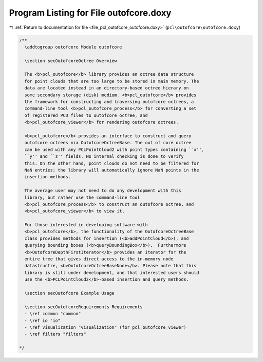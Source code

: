 
.. _program_listing_file_pcl_outofcore_outofcore.doxy:

Program Listing for File outofcore.doxy
=======================================

|exhale_lsh| :ref:`Return to documentation for file <file_pcl_outofcore_outofcore.doxy>` (``pcl\outofcore\outofcore.doxy``)

.. |exhale_lsh| unicode:: U+021B0 .. UPWARDS ARROW WITH TIP LEFTWARDS

.. code-block:: cpp

   /**
     \addtogroup outofcore Module outofcore
   
     \section secOutofcoreOctree Overview
     
     The <b>pcl_outofcore</b> library provides an octree data structure
     for point clouds that are too large to be stored in main memory. The
     data are located instead in an directory-based octree hierary on
     some secondary storage (disk) medium. <b>pcl_outofcore</b> provides
     the framework for constructing and traversing outofcore octrees, a
     command-line tool <b>pcl_outofcore_process</b> for converting a set
     of registered PCD files to outofcore octree, and
     <b>pcl_outofcore_viewer</b> for rendering outofcore octrees.
   
     <b>pcl_outofcore</b> provides an interface to construct and query
     outofcore octrees via OutofcoreOctreeBase. The out of core octree
     can be used with any PCLPointCloud2 with point types containing ``x'',
     ``y'' and ``z'' fields. No internal checking is done to verify
     this. On the other hand, point clouds do not need to be filtered for
     NaN entries; the library will automatically ignore NaN points in the
     insertion methods.
     
     The average user may not need to do any development with this
     library, but rather use the command-line tool
     <b>pcl_outofcore_process</b> to construct an outofcore octree, and
     <b>pcl_outofcore_viewer</b> to view it.
   
     For those interested in developing software with
     <b>pcl_outofcore</b>, the functionality of the OutofcoreOctreeBase
     class provides methods for insertion (<b>addPointCloud</b>), and
     querying bounding boxes (<b>queryBoundingBox</b>).  Furthermore
     <b>OutofcoreDepthFirstIterator</b> provides an iterator for the
     entire tree that gives direct access to the in-memory node
     datastructre, <b>OutofcoreOctreeBaseNode</b>. Please note that this
     library is still under development, and that interested users should
     use the <b>PCLPointCloud2</b>-based insertion and query methods.
   
     \section secOutofcore Example Usage
   
     \section secOutofcoreRequirements Requirements
     - \ref common "common"
     - \ref io "io"
     - \ref visualization "visualization" (for pcl_outofcore_viewer)
     - \ref filters "filters"
   
   */
